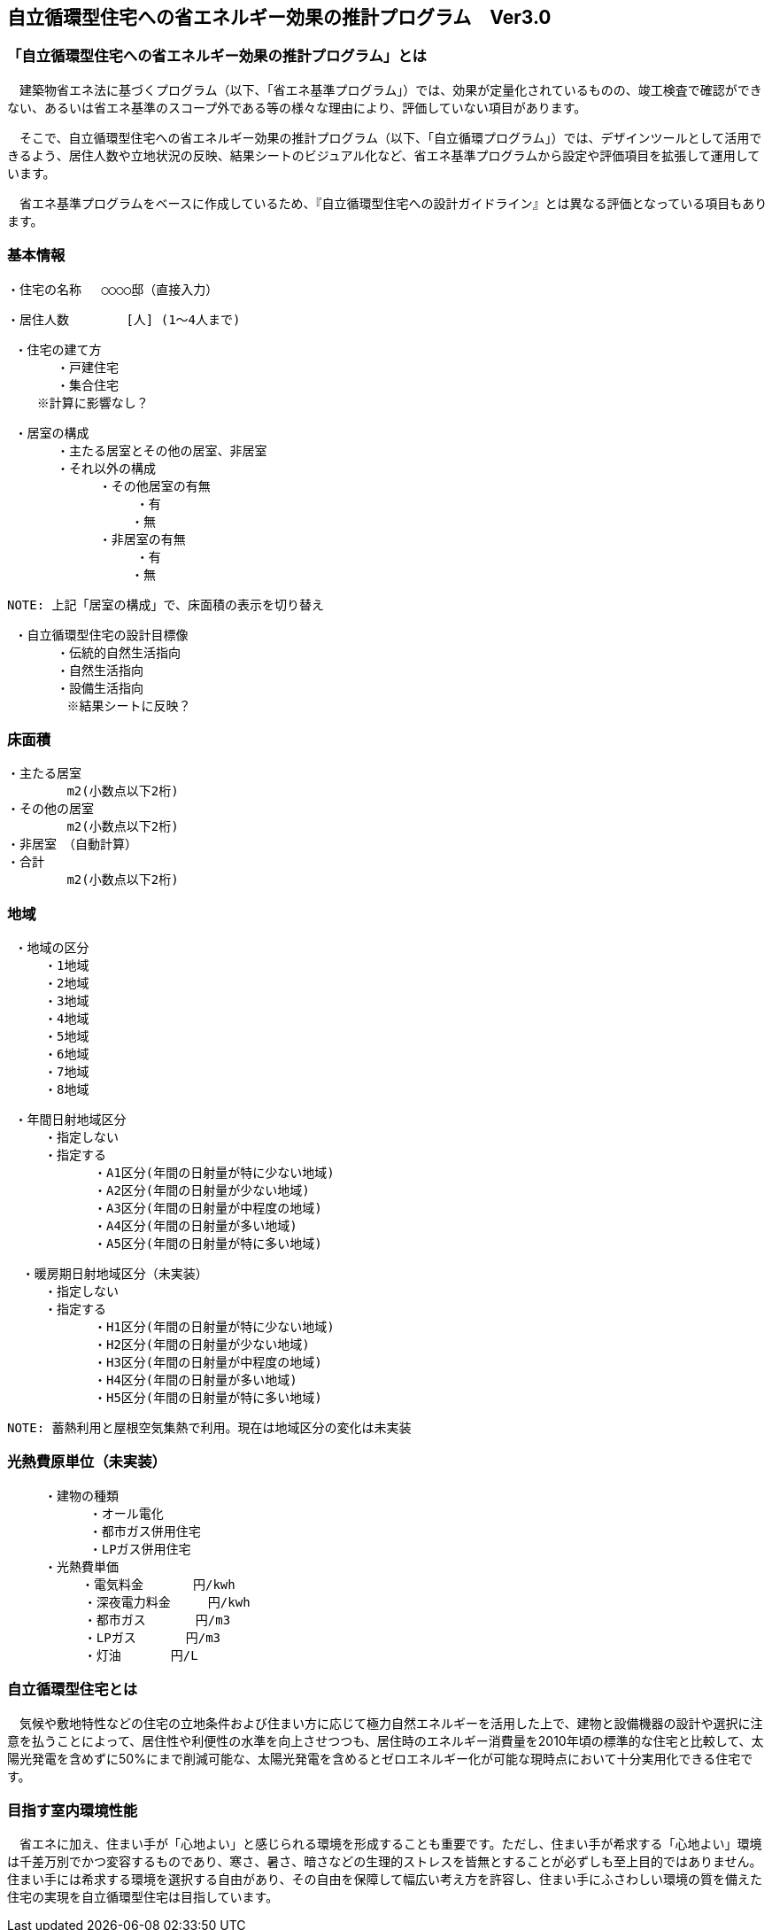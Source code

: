 == 自立循環型住宅への省エネルギー効果の推計プログラム　Ver3.0

=== 「自立循環型住宅への省エネルギー効果の推計プログラム」とは
　建築物省エネ法に基づくプログラム（以下、「省エネ基準プログラム」）では、効果が定量化されているものの、竣工検査で確認ができない、あるいは省エネ基準のスコープ外である等の様々な理由により、評価していない項目があります。
 
　そこで、自立循環型住宅への省エネルギー効果の推計プログラム（以下、「自立循環プログラム」）では、デザインツールとして活用できるよう、居住人数や立地状況の反映、結果シートのビジュアル化など、省エネ基準プログラムから設定や評価項目を拡張して運用しています。
 
　省エネ基準プログラムをベースに作成しているため、『自立循環型住宅への設計ガイドライン』とは異なる評価となっている項目もあります。

=== 基本情報

 ・住宅の名称 　○○○○邸（直接入力）
 
 ・居住人数　　　　 [人] (1～4人まで)
 
 ・住宅の建て方
　　　　・戸建住宅
　　　　・集合住宅
    ※計算に影響なし？
    
 ・居室の構成
　　　　・主たる居室とその他の居室、非居室
　　　　・それ以外の構成
    　　　　　・その他居室の有無
         　　　　　・有
　　　　　　　　　　・無
    　　　　　・非居室の有無
         　　　　　・有
　　　　　　　　　　・無
 
 NOTE: 上記「居室の構成」で、床面積の表示を切り替え

 ・自立循環型住宅の設計目標像
　　　　・伝統的自然生活指向
　　　　・自然生活指向
　　　　・設備生活指向
        ※結果シートに反映？

=== 床面積

 ・主たる居室
         m2(小数点以下2桁)
 ・その他の居室
         m2(小数点以下2桁)
 ・非居室　（自動計算）
 ・合計
         m2(小数点以下2桁)

=== 地域

 ・地域の区分
　　　・1地域
　　　・2地域
　　　・3地域
　　　・4地域
　　　・5地域
　　　・6地域
　　　・7地域
　　　・8地域

 ・年間日射地域区分
　　　・指定しない
　　　・指定する
　　　　　　　・A1区分(年間の日射量が特に少ない地域)
　　　　　　　・A2区分(年間の日射量が少ない地域)
　　　　　　　・A3区分(年間の日射量が中程度の地域)
　　　　　　　・A4区分(年間の日射量が多い地域)
　　　　　　　・A5区分(年間の日射量が特に多い地域)
 
  ・暖房期日射地域区分（未実装）
　　　・指定しない
　　　・指定する
　　　　　　　・H1区分(年間の日射量が特に少ない地域)
　　　　　　　・H2区分(年間の日射量が少ない地域)
　　　　　　　・H3区分(年間の日射量が中程度の地域)
　　　　　　　・H4区分(年間の日射量が多い地域)
　　　　　　　・H5区分(年間の日射量が特に多い地域)
       
 NOTE: 蓄熱利用と屋根空気集熱で利用。現在は地域区分の変化は未実装

=== 光熱費原単位（未実装）

 　　　・建物の種類
            ・オール電化
            ・都市ガス併用住宅
            ・LPガス併用住宅
 　　　・光熱費単価      
 　　　　　　・電気料金　　　　円/kwh
 　　　　  　・深夜電力料金　　　円/kwh
 　　　　  　・都市ガス　　　　円/m3
 　　　　  　・LPガス　　　　円/m3
 　　　　  　・灯油　　　　円/L
        
=== 自立循環型住宅とは
　気候や敷地特性などの住宅の立地条件および住まい方に応じて極力自然エネルギーを活用した上で、建物と設備機器の設計や選択に注意を払うことによって、居住性や利便性の水準を向上させつつも、居住時のエネルギー消費量を2010年頃の標準的な住宅と比較して、太陽光発電を含めずに50%にまで削減可能な、太陽光発電を含めるとゼロエネルギー化が可能な現時点において十分実用化できる住宅です。

=== 目指す室内環境性能
　省エネに加え、住まい手が「心地よい」と感じられる環境を形成することも重要です。ただし、住まい手が希求する「心地よい」環境は千差万別でかつ変容するものであり、寒さ、暑さ、暗さなどの生理的ストレスを皆無とすることが必ずしも至上目的ではありません。住まい手には希求する環境を選択する自由があり、その自由を保障して幅広い考え方を許容し、住まい手にふさわしい環境の質を備えた住宅の実現を自立循環型住宅は目指しています。
